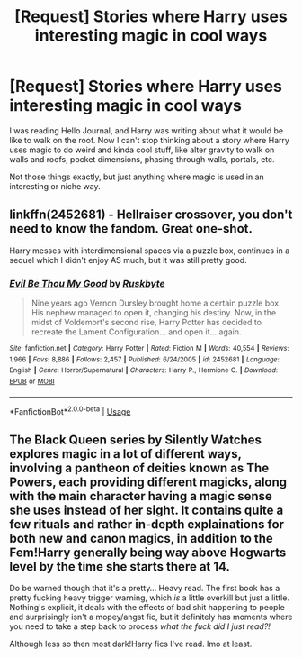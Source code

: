 #+TITLE: [Request] Stories where Harry uses interesting magic in cool ways

* [Request] Stories where Harry uses interesting magic in cool ways
:PROPERTIES:
:Author: MachaiArcanum
:Score: 18
:DateUnix: 1590547654.0
:DateShort: 2020-May-27
:FlairText: Request
:END:
I was reading Hello Journal, and Harry was writing about what it would be like to walk on the roof. Now I can't stop thinking about a story where Harry uses magic to do weird and kinda cool stuff, like alter gravity to walk on walls and roofs, pocket dimensions, phasing through walls, portals, etc.

Not those things exactly, but just anything where magic is used in an interesting or niche way.


** linkffn(2452681) - Hellraiser crossover, you don't need to know the fandom. Great one-shot.

Harry messes with interdimensional spaces via a puzzle box, continues in a sequel which I didn't enjoy AS much, but it was still pretty good.
:PROPERTIES:
:Author: telephone_monkey_365
:Score: 4
:DateUnix: 1590597161.0
:DateShort: 2020-May-27
:END:

*** [[https://www.fanfiction.net/s/2452681/1/][*/Evil Be Thou My Good/*]] by [[https://www.fanfiction.net/u/226550/Ruskbyte][/Ruskbyte/]]

#+begin_quote
  Nine years ago Vernon Dursley brought home a certain puzzle box. His nephew managed to open it, changing his destiny. Now, in the midst of Voldemort's second rise, Harry Potter has decided to recreate the Lament Configuration... and open it... again.
#+end_quote

^{/Site/:} ^{fanfiction.net} ^{*|*} ^{/Category/:} ^{Harry} ^{Potter} ^{*|*} ^{/Rated/:} ^{Fiction} ^{M} ^{*|*} ^{/Words/:} ^{40,554} ^{*|*} ^{/Reviews/:} ^{1,966} ^{*|*} ^{/Favs/:} ^{8,886} ^{*|*} ^{/Follows/:} ^{2,457} ^{*|*} ^{/Published/:} ^{6/24/2005} ^{*|*} ^{/id/:} ^{2452681} ^{*|*} ^{/Language/:} ^{English} ^{*|*} ^{/Genre/:} ^{Horror/Supernatural} ^{*|*} ^{/Characters/:} ^{Harry} ^{P.,} ^{Hermione} ^{G.} ^{*|*} ^{/Download/:} ^{[[http://www.ff2ebook.com/old/ffn-bot/index.php?id=2452681&source=ff&filetype=epub][EPUB]]} ^{or} ^{[[http://www.ff2ebook.com/old/ffn-bot/index.php?id=2452681&source=ff&filetype=mobi][MOBI]]}

--------------

*FanfictionBot*^{2.0.0-beta} | [[https://github.com/tusing/reddit-ffn-bot/wiki/Usage][Usage]]
:PROPERTIES:
:Author: FanfictionBot
:Score: 2
:DateUnix: 1590597183.0
:DateShort: 2020-May-27
:END:


** The Black Queen series by Silently Watches explores magic in a lot of different ways, involving a pantheon of deities known as The Powers, each providing different magicks, along with the main character having a magic sense she uses instead of her sight. It contains quite a few rituals and rather in-depth explainations for both new and canon magics, in addition to the Fem!Harry generally being way above Hogwarts level by the time she starts there at 14.

Do be warned though that it's a pretty... Heavy read. The first book has a pretty fucking heavy trigger warning, which /is/ a little overkill but just a little. Nothing's explicit, it deals with the effects of bad shit happening to people and surprisingly isn't a mopey/angst fic, but it definitely has moments where you need to take a step back to process /what the fuck did I just read?!/

Although less so then most dark!Harry fics I've read. Imo at least.
:PROPERTIES:
:Author: Myreque_BTW
:Score: 3
:DateUnix: 1590624269.0
:DateShort: 2020-May-28
:END:
